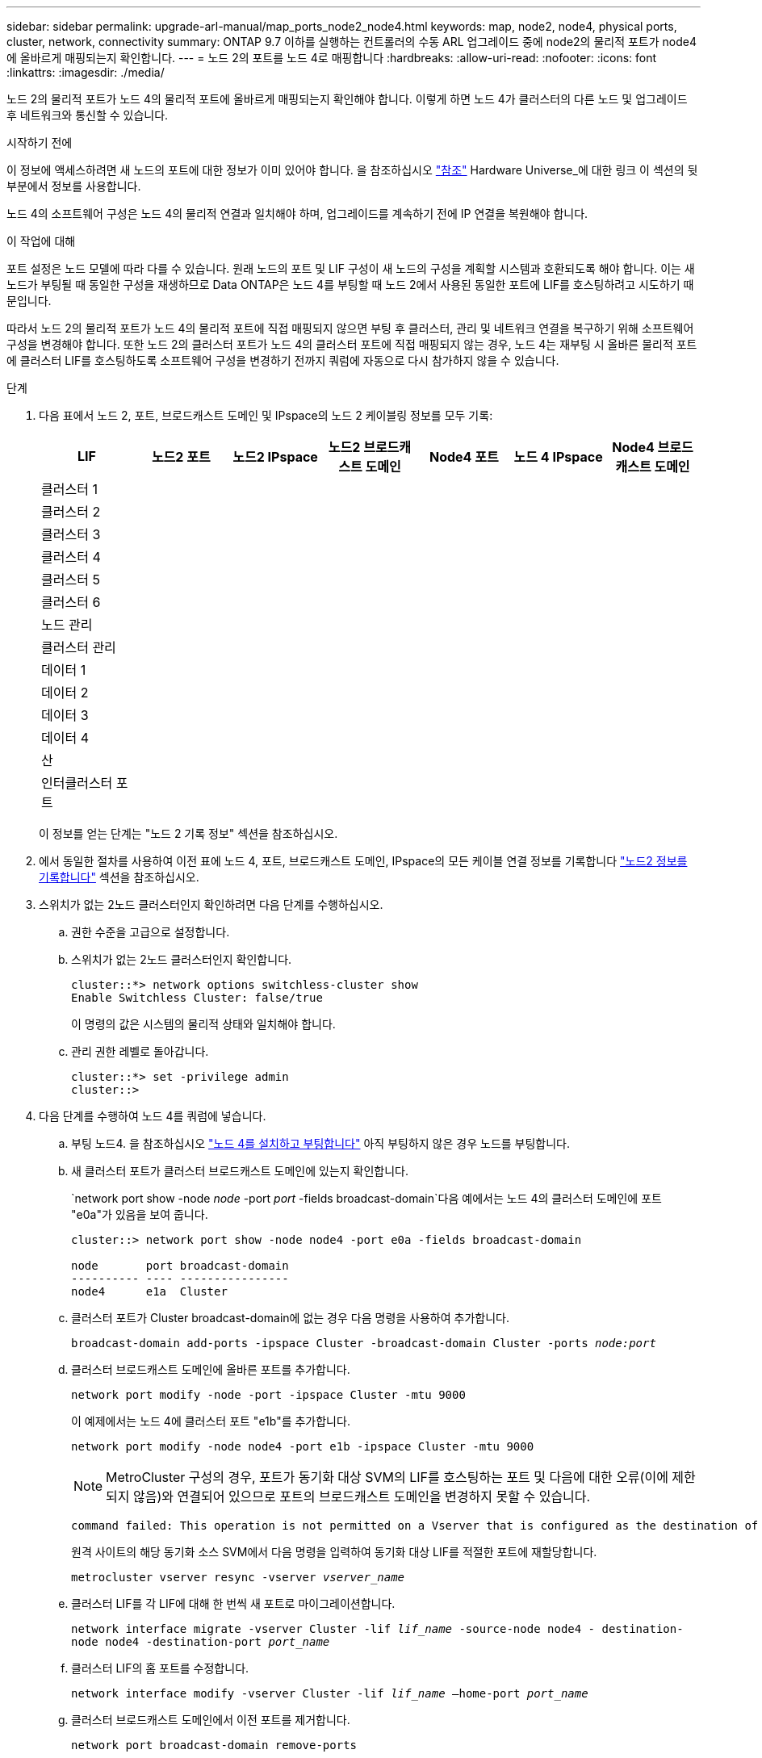 ---
sidebar: sidebar 
permalink: upgrade-arl-manual/map_ports_node2_node4.html 
keywords: map, node2, node4, physical ports, cluster, network, connectivity 
summary: ONTAP 9.7 이하를 실행하는 컨트롤러의 수동 ARL 업그레이드 중에 node2의 물리적 포트가 node4에 올바르게 매핑되는지 확인합니다. 
---
= 노드 2의 포트를 노드 4로 매핑합니다
:hardbreaks:
:allow-uri-read: 
:nofooter: 
:icons: font
:linkattrs: 
:imagesdir: ./media/


[role="lead"]
노드 2의 물리적 포트가 노드 4의 물리적 포트에 올바르게 매핑되는지 확인해야 합니다. 이렇게 하면 노드 4가 클러스터의 다른 노드 및 업그레이드 후 네트워크와 통신할 수 있습니다.

.시작하기 전에
이 정보에 액세스하려면 새 노드의 포트에 대한 정보가 이미 있어야 합니다. 을 참조하십시오 link:other_references.html["참조"] Hardware Universe_에 대한 링크 이 섹션의 뒷부분에서 정보를 사용합니다.

노드 4의 소프트웨어 구성은 노드 4의 물리적 연결과 일치해야 하며, 업그레이드를 계속하기 전에 IP 연결을 복원해야 합니다.

.이 작업에 대해
포트 설정은 노드 모델에 따라 다를 수 있습니다. 원래 노드의 포트 및 LIF 구성이 새 노드의 구성을 계획할 시스템과 호환되도록 해야 합니다. 이는 새 노드가 부팅될 때 동일한 구성을 재생하므로 Data ONTAP은 노드 4를 부팅할 때 노드 2에서 사용된 동일한 포트에 LIF를 호스팅하려고 시도하기 때문입니다.

따라서 노드 2의 물리적 포트가 노드 4의 물리적 포트에 직접 매핑되지 않으면 부팅 후 클러스터, 관리 및 네트워크 연결을 복구하기 위해 소프트웨어 구성을 변경해야 합니다. 또한 노드 2의 클러스터 포트가 노드 4의 클러스터 포트에 직접 매핑되지 않는 경우, 노드 4는 재부팅 시 올바른 물리적 포트에 클러스터 LIF를 호스팅하도록 소프트웨어 구성을 변경하기 전까지 쿼럼에 자동으로 다시 참가하지 않을 수 있습니다.

.단계
. 다음 표에서 노드 2, 포트, 브로드캐스트 도메인 및 IPspace의 노드 2 케이블링 정보를 모두 기록:
+
[cols="7*"]
|===
| LIF | 노드2 포트 | 노드2 IPspace | 노드2 브로드캐스트 도메인 | Node4 포트 | 노드 4 IPspace | Node4 브로드캐스트 도메인 


| 클러스터 1 |  |  |  |  |  |  


| 클러스터 2 |  |  |  |  |  |  


| 클러스터 3 |  |  |  |  |  |  


| 클러스터 4 |  |  |  |  |  |  


| 클러스터 5 |  |  |  |  |  |  


| 클러스터 6 |  |  |  |  |  |  


| 노드 관리 |  |  |  |  |  |  


| 클러스터 관리 |  |  |  |  |  |  


| 데이터 1 |  |  |  |  |  |  


| 데이터 2 |  |  |  |  |  |  


| 데이터 3 |  |  |  |  |  |  


| 데이터 4 |  |  |  |  |  |  


| 산 |  |  |  |  |  |  


| 인터클러스터 포트 |  |  |  |  |  |  
|===
+
이 정보를 얻는 단계는 "노드 2 기록 정보" 섹션을 참조하십시오.

. 에서 동일한 절차를 사용하여 이전 표에 노드 4, 포트, 브로드캐스트 도메인, IPspace의 모든 케이블 연결 정보를 기록합니다 link:record_node2_information.html["노드2 정보를 기록합니다"] 섹션을 참조하십시오.
. 스위치가 없는 2노드 클러스터인지 확인하려면 다음 단계를 수행하십시오.
+
.. 권한 수준을 고급으로 설정합니다.
.. 스위치가 없는 2노드 클러스터인지 확인합니다.
+
[listing]
----
cluster::*> network options switchless-cluster show
Enable Switchless Cluster: false/true
----
+
이 명령의 값은 시스템의 물리적 상태와 일치해야 합니다.

.. 관리 권한 레벨로 돌아갑니다.
+
[listing]
----
cluster::*> set -privilege admin
cluster::>
----


. 다음 단계를 수행하여 노드 4를 쿼럼에 넣습니다.
+
.. 부팅 노드4. 을 참조하십시오 link:install_boot_node4.html["노드 4를 설치하고 부팅합니다"] 아직 부팅하지 않은 경우 노드를 부팅합니다.
.. 새 클러스터 포트가 클러스터 브로드캐스트 도메인에 있는지 확인합니다.
+
`network port show -node _node_ -port _port_ -fields broadcast-domain`다음 예에서는 노드 4의 클러스터 도메인에 포트 "e0a"가 있음을 보여 줍니다.

+
[listing]
----
cluster::> network port show -node node4 -port e0a -fields broadcast-domain

node       port broadcast-domain
---------- ---- ----------------
node4      e1a  Cluster
----
.. 클러스터 포트가 Cluster broadcast-domain에 없는 경우 다음 명령을 사용하여 추가합니다.
+
`broadcast-domain add-ports -ipspace Cluster -broadcast-domain Cluster -ports _node:port_`

.. 클러스터 브로드캐스트 도메인에 올바른 포트를 추가합니다.
+
`network port modify -node -port -ipspace Cluster -mtu 9000`

+
이 예제에서는 노드 4에 클러스터 포트 "e1b"를 추가합니다.

+
`network port modify -node node4 -port e1b -ipspace Cluster -mtu 9000`

+

NOTE: MetroCluster 구성의 경우, 포트가 동기화 대상 SVM의 LIF를 호스팅하는 포트 및 다음에 대한 오류(이에 제한되지 않음)와 연결되어 있으므로 포트의 브로드캐스트 도메인을 변경하지 못할 수 있습니다.

+
[listing]
----
command failed: This operation is not permitted on a Vserver that is configured as the destination of a MetroCluster Vserver relationship.
----
+
원격 사이트의 해당 동기화 소스 SVM에서 다음 명령을 입력하여 동기화 대상 LIF를 적절한 포트에 재할당합니다.

+
`metrocluster vserver resync -vserver _vserver_name_`

.. 클러스터 LIF를 각 LIF에 대해 한 번씩 새 포트로 마이그레이션합니다.
+
`network interface migrate -vserver Cluster -lif _lif_name_ -source-node node4 - destination-node node4 -destination-port _port_name_`

.. 클러스터 LIF의 홈 포트를 수정합니다.
+
`network interface modify -vserver Cluster -lif _lif_name_ –home-port _port_name_`

.. 클러스터 브로드캐스트 도메인에서 이전 포트를 제거합니다.
+
`network port broadcast-domain remove-ports`

+
이 명령을 실행하면 노드 4에서 포트 "e0d"가 제거됩니다.
`network port broadcast-domain remove-ports -ipspace Cluster -broadcast-domain Cluster ‑ports node4:e0d`

.. 노드 4가 쿼럼에 다시 연결되었는지 확인합니다.
+
`cluster show -node node4 -fields health`



. [[man_map_2_step5]] 클러스터 LIF 및 노드 관리/클러스터 관리 LIF를 호스팅하는 브로드캐스트 도메인을 조정합니다. 각 브로드캐스트 도메인에 올바른 포트가 포함되어 있는지 확인합니다. 호스팅 중이거나 LIF의 홈 단계에 있는 브로드캐스트 도메인 간에 포트를 이동할 수 없으므로 다음 단계에 표시된 대로 LIF를 마이그레이션 및 수정해야 할 수 있습니다.
+
.. LIF의 홈 포트를 표시합니다.
+
`network interface show -fields home-node,home-port`

.. 이 포트가 포함된 브로드캐스트 도메인을 표시합니다.
+
`network port broadcast-domain show -ports _node_name:port_name_`

.. 브로드캐스트 도메인에서 포트 추가 또는 제거:
+
`network port broadcast-domain add-ports`

+
`network port broadcast-domain remove-ports`

.. LIF의 홈 포트 수정:
+
`network interface modify -vserver _vserver_name_ -lif _lif_name_ –home-port _port_name_`



. 필요한 경우 에 나와 있는 것과 동일한 명령을 사용하여 인터클러스터 브로드캐스트 도메인을 조정하고 인터클러스터 LIF를 마이그레이션합니다 <<man_map_2_step5,5단계>>.
. 필요한 경우 에 나와 있는 것과 동일한 명령을 사용하여 다른 브로드캐스트 도메인을 조정하고 데이터 LIF를 마이그레이션합니다 <<man_map_2_step5,5단계>>.
. 노드 2에 노드 4에 더 이상 존재하지 않는 포트가 있는 경우 다음 단계에 따라 포트를 삭제합니다.
+
.. 다음 두 노드 중 하나에서 고급 권한 수준에 액세스합니다.
+
`set -privilege advanced`

.. 포트 삭제하기:
+
`network port delete -node _node_name_ -port _port_name_`

.. 관리자 수준으로 돌아가기:
+
`set -privilege admin`



. 모든 LIF 페일오버 그룹을 조정합니다.
`network interface modify -failover-group _failover_group_ -failover-policy _failover_policy_`
+
다음 명령을 실행하면 페일오버 정책이 로 설정됩니다 `broadcast-domain-wide` 페일오버 그룹의 포트를 사용합니다 `fg1` LIF의 페일오버 타겟으로 `data1` 켜짐 `node4`:

+
`network interface modify -vserver node4 -lif data1 failover-policy broadcast-domain-wide -failover-group fg1`

+
자세한 내용은 을 참조하십시오 link:other_references.html["참조"] 네트워크 관리_ 또는 _ONTAP 9 명령(수동 페이지 참조_)에 연결하려면 _LIF_에서 페일오버 설정 구성 으로 이동하십시오.

. 노드 4의 변경 사항을 확인합니다.
+
`network port show -node node4`

. 각 클러스터 LIF는 포트 7700에서 수신 대기 중이어야 합니다. 클러스터 LIF가 포트 7700에서 수신 중인지 확인합니다.
+
`::> network connections listening show -vserver Cluster`

+
클러스터 포트에서 수신 대기하는 포트 7700은 2노드 클러스터의 다음 예에 표시된 대로 예상되는 결과입니다.

+
[listing]
----
Cluster::> network connections listening show -vserver Cluster
Vserver Name     Interface Name:Local Port     Protocol/Service
---------------- ----------------------------  -------------------
Node: NodeA
Cluster          NodeA_clus1:7700               TCP/ctlopcp
Cluster          NodeA_clus2:7700               TCP/ctlopcp
Node: NodeB
Cluster          NodeB_clus1:7700               TCP/ctlopcp
Cluster          NodeB_clus2:7700               TCP/ctlopcp
4 entries were displayed.
----
. 필요한 경우 포트 7700에서 청취하지 않는 각 클러스터 LIF에 대해 LIF의 관리 상태를 로 설정합니다 `down` 그리고 나서 `up`:
+
`::> net int modify -vserver Cluster -lif _cluster-lif_ -status-admin down; net int modify -vserver Cluster -lif _cluster-lif_ -status-admin up`

+
11단계를 반복하여 클러스터 LIF가 포트 7700에서 수신 대기 중인지 확인합니다.



